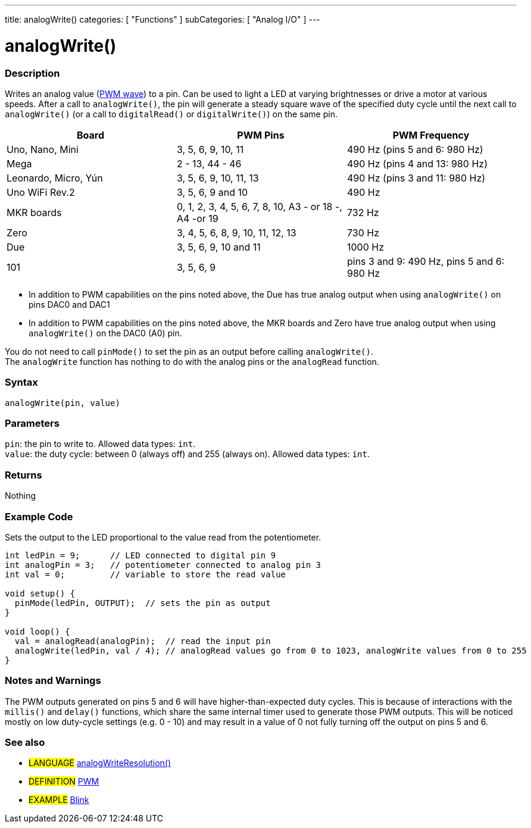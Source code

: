 ---
title: analogWrite()
categories: [ "Functions" ]
subCategories: [ "Analog I/O" ]
---





= analogWrite()


// OVERVIEW SECTION STARTS
[#overview]
--

[float]
=== Description
Writes an analog value (http://arduino.cc/en/Tutorial/PWM[PWM wave]) to a pin. Can be used to light a LED at varying brightnesses or drive a motor at various speeds. After a call to `analogWrite()`, the pin will generate a steady square wave of the specified duty cycle until the next call to `analogWrite()` (or a call to `digitalRead()` or `digitalWrite()`) on the same pin. 
[options="header"]
|====================================================================================================
| Board                | PWM Pins                        | PWM Frequency
| Uno, Nano, Mini      | 3, 5, 6, 9, 10, 11              | 490 Hz (pins 5 and 6: 980 Hz)
| Mega                 | 2 - 13, 44 - 46                 | 490 Hz (pins 4 and 13: 980 Hz)
| Leonardo, Micro, Yún | 3, 5, 6, 9, 10, 11, 13          | 490 Hz (pins 3 and 11: 980 Hz)
| Uno WiFi Rev.2       | 3, 5, 6, 9 and 10                | 490 Hz            
| MKR boards           | 0, 1, 2, 3, 4, 5, 6, 7, 8, 10, A3 - or 18 -, A4 -or 19                           | 732 Hz                                
| Zero                 | 3, 4, 5, 6, 8, 9, 10, 11, 12, 13 | 730 Hz
| Due                  | 3, 5, 6, 9, 10 and 11                | 1000 Hz                   
| 101                  | 3, 5, 6, 9                      | pins 3 and 9: 490 Hz, pins 5 and 6: 980 Hz
|====================================================================================================
* In addition to PWM capabilities on the pins noted above, the Due has true analog output when using `analogWrite()` on pins DAC0 and DAC1
* In addition to PWM capabilities on the pins noted above, the MKR boards and Zero have true analog output when using `analogWrite()` on the DAC0 (A0) pin.


[%hardbreaks]

You do not need to call `pinMode()` to set the pin as an output before calling `analogWrite()`.
The `analogWrite` function has nothing to do with the analog pins or the `analogRead` function.
[%hardbreaks]


[float]
=== Syntax
`analogWrite(pin, value)`


[float]
=== Parameters
`pin`: the pin to write to. Allowed data types: `int`. +
`value`: the duty cycle: between 0 (always off) and 255 (always on). Allowed data types: `int`.


[float]
=== Returns
Nothing

--
// OVERVIEW SECTION ENDS




// HOW TO USE SECTION STARTS
[#howtouse]
--

[float]
=== Example Code
Sets the output to the LED proportional to the value read from the potentiometer.


[source,arduino]
----
int ledPin = 9;      // LED connected to digital pin 9
int analogPin = 3;   // potentiometer connected to analog pin 3
int val = 0;         // variable to store the read value

void setup() {
  pinMode(ledPin, OUTPUT);  // sets the pin as output
}

void loop() {
  val = analogRead(analogPin);  // read the input pin
  analogWrite(ledPin, val / 4); // analogRead values go from 0 to 1023, analogWrite values from 0 to 255
}
----
[%hardbreaks]


[float]
=== Notes and Warnings
The PWM outputs generated on pins 5 and 6 will have higher-than-expected duty cycles. This is because of interactions with the `millis()` and `delay()` functions, which share the same internal timer used to generate those PWM outputs. This will be noticed mostly on low duty-cycle settings (e.g. 0 - 10) and may result in a value of 0 not fully turning off the output on pins 5 and 6.

--
// HOW TO USE SECTION ENDS


// SEE ALSO SECTION
[#see_also]
--

[float]
=== See also

[role="language"]
* #LANGUAGE# link:../../zero-due-mkr-family/analogwriteresolution[analogWriteResolution()]

[role="definition"]
* #DEFINITION# http://arduino.cc/en/Tutorial/PWM[PWM^]

[role="example"]
* #EXAMPLE# http://arduino.cc/en/Tutorial/Blink[Blink^]

--
// SEE ALSO SECTION ENDS
